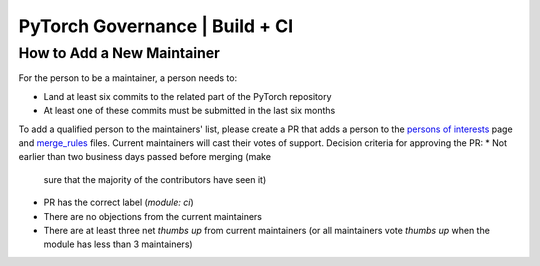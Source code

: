 PyTorch Governance | Build + CI
===============================

How to Add a New Maintainer
---------------------------

For the person to be a maintainer, a person needs to:

* Land at least six commits to the related part of the PyTorch repository
* At least one of these commits must be submitted in the last six months

To add a qualified person to the maintainers' list, please create
a PR that adds a person to the `persons of interests <https://pytorch.org/docs/master/community/persons_of_interest.html>`__ page and
`merge_rules <https://github.com/pytorch/pytorch/blob/master/.github/merge_rules.json>`__ files. Current maintainers will cast their votes of
support. Decision criteria for approving the PR:
* Not earlier than two business days passed before merging (make
  sure that the majority of the contributors have seen it)
* PR has the correct label (`module: ci`)
* There are no objections from the current maintainers
* There are at least three net *thumbs up* from current maintainers (or all maintainers vote *thumbs up* when the module has less than 3 maintainers)
